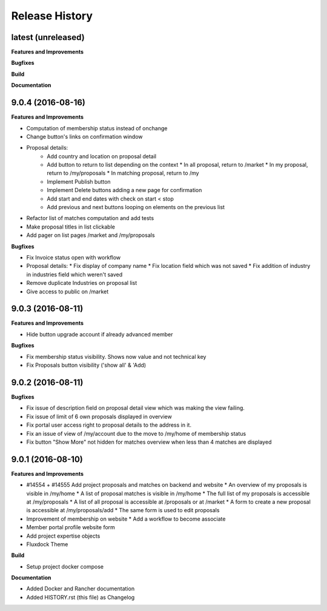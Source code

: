 .. :changelog:

.. Template:

.. 0.0.1 (2016-05-09)
.. ++++++++++++++++++

.. **Features and Improvements**

.. **Bugfixes**

.. **Build**

.. **Documentation**

Release History
---------------

latest (unreleased)
+++++++++++++++++++

**Features and Improvements**

**Bugfixes**

**Build**

**Documentation**

9.0.4 (2016-08-16)
++++++++++++++++++

**Features and Improvements**

* Computation of membership status instead of onchange
* Change button's links on confirmation window
* Proposal details:
    * Add country and location on proposal detail
    * Add button to return to list depending on the context
      * In all proposal, return to /market
      * In my proposal, return to /my/proposals
      * In matching proposal, return to /my
    * Implement Publish button
    * Implement Delete buttons adding a new page for confirmation
    * Add start and end dates with check on start < stop
    * Add previous and next buttons looping on elements on the previous list
* Refactor list of matches computation and add tests
* Make proposal titles in list clickable
* Add pager on list pages /market and /my/proposals

**Bugfixes**

* Fix Invoice status open with workflow
* Proposal details:
  * Fix display of company name
  * Fix location field which was not saved
  * Fix addition of industry in industries field which weren't saved
* Remove duplicate Industries on proposal list
* Give access to public on /market

9.0.3 (2016-08-11)
++++++++++++++++++

**Features and Improvements**

* Hide button upgrade account if already advanced member

**Bugfixes**

* Fix membership status visibility. Shows now value and not technical key
* Fix Proposals button visibility ('show all' & 'Add)

9.0.2 (2016-08-11)
++++++++++++++++++

**Bugfixes**

* Fix issue of description field on proposal detail view which was making the view failing.
* Fix issue of limit of 6 own proposals displayed in overview
* Fix portal user access right to proposal details to the address in it.
* Fix an issue of view of /my/account due to the move to /my/home of membership status
* Fix button "Show More" not hidden for matches overview when less than 4 matches are displayed

9.0.1 (2016-08-10)
++++++++++++++++++

**Features and Improvements**

* #14554 + #14555 Add project proposals and matches on backend and website
  * An overview of my proposals is visible in /my/home
  * A list of proposal matches is visible in /my/home
  * The full list of my proposals is accessible at /my/proposals
  * A list of all proposal is accessible at /proposals or at /market
  * A form to create a new proposal is accessible at /my/proposals/add
  * The same form is used to edit proposals
* Improvement of membership on website
  * Add a workflow to become associate
* Member portal profile website form
* Add project expertise objects
* Fluxdock Theme

**Build**

* Setup project docker compose

**Documentation**

* Added Docker and Rancher documentation
* Added HISTORY.rst (this file) as Changelog
